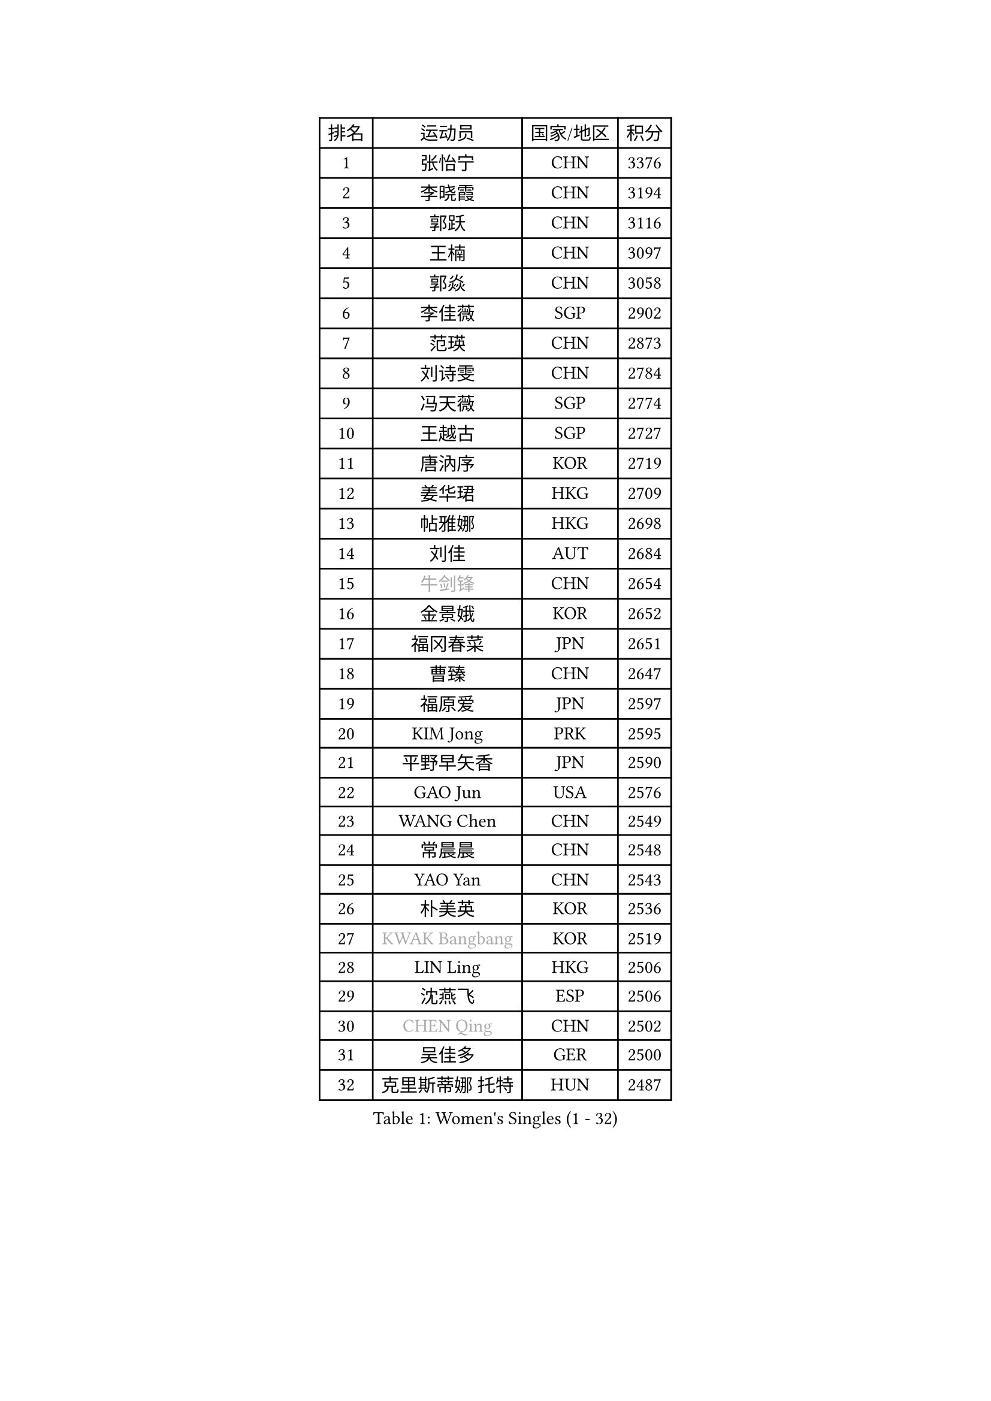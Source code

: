 
#set text(font: ("Courier New", "NSimSun"))
#figure(
  caption: "Women's Singles (1 - 32)",
    table(
      columns: 4,
      [排名], [运动员], [国家/地区], [积分],
      [1], [张怡宁], [CHN], [3376],
      [2], [李晓霞], [CHN], [3194],
      [3], [郭跃], [CHN], [3116],
      [4], [王楠], [CHN], [3097],
      [5], [郭焱], [CHN], [3058],
      [6], [李佳薇], [SGP], [2902],
      [7], [范瑛], [CHN], [2873],
      [8], [刘诗雯], [CHN], [2784],
      [9], [冯天薇], [SGP], [2774],
      [10], [王越古], [SGP], [2727],
      [11], [唐汭序], [KOR], [2719],
      [12], [姜华珺], [HKG], [2709],
      [13], [帖雅娜], [HKG], [2698],
      [14], [刘佳], [AUT], [2684],
      [15], [#text(gray, "牛剑锋")], [CHN], [2654],
      [16], [金景娥], [KOR], [2652],
      [17], [福冈春菜], [JPN], [2651],
      [18], [曹臻], [CHN], [2647],
      [19], [福原爱], [JPN], [2597],
      [20], [KIM Jong], [PRK], [2595],
      [21], [平野早矢香], [JPN], [2590],
      [22], [GAO Jun], [USA], [2576],
      [23], [WANG Chen], [CHN], [2549],
      [24], [常晨晨], [CHN], [2548],
      [25], [YAO Yan], [CHN], [2543],
      [26], [朴美英], [KOR], [2536],
      [27], [#text(gray, "KWAK Bangbang")], [KOR], [2519],
      [28], [LIN Ling], [HKG], [2506],
      [29], [沈燕飞], [ESP], [2506],
      [30], [#text(gray, "CHEN Qing")], [CHN], [2502],
      [31], [吴佳多], [GER], [2500],
      [32], [克里斯蒂娜 托特], [HUN], [2487],
    )
  )#pagebreak()

#set text(font: ("Courier New", "NSimSun"))
#figure(
  caption: "Women's Singles (33 - 64)",
    table(
      columns: 4,
      [排名], [运动员], [国家/地区], [积分],
      [33], [维多利亚 帕芙洛维奇], [BLR], [2485],
      [34], [李佼], [NED], [2454],
      [35], [丁宁], [CHN], [2450],
      [36], [KOMWONG Nanthana], [THA], [2443],
      [37], [#text(gray, "KANAZAWA Saki")], [JPN], [2437],
      [38], [PENG Luyang], [CHN], [2435],
      [39], [塔玛拉 鲍罗斯], [CRO], [2426],
      [40], [SUN Beibei], [SGP], [2418],
      [41], [POTA Georgina], [HUN], [2413],
      [42], [LEE Eunhee], [KOR], [2403],
      [43], [XIAN Yifang], [FRA], [2385],
      [44], [SCHALL Elke], [GER], [2377],
      [45], [RAO Jingwen], [CHN], [2369],
      [46], [#text(gray, "SCHOPP Jie")], [GER], [2336],
      [47], [#text(gray, "SONG Ah Sim")], [HKG], [2332],
      [48], [李洁], [NED], [2316],
      [49], [FUJINUMA Ai], [JPN], [2311],
      [50], [LAU Sui Fei], [HKG], [2310],
      [51], [于梦雨], [SGP], [2306],
      [52], [李倩], [POL], [2301],
      [53], [#text(gray, "梅村礼")], [JPN], [2300],
      [54], [倪夏莲], [LUX], [2299],
      [55], [PAOVIC Sandra], [CRO], [2287],
      [56], [伊丽莎白 萨玛拉], [ROU], [2277],
      [57], [#text(gray, "LI Nan")], [CHN], [2276],
      [58], [JEON Hyekyung], [KOR], [2270],
      [59], [藤井宽子], [JPN], [2262],
      [60], [LI Qiangbing], [AUT], [2259],
      [61], [BARTHEL Zhenqi], [GER], [2254],
      [62], [WU Xue], [DOM], [2246],
      [63], [MONTEIRO DODEAN Daniela], [ROU], [2241],
      [64], [ODOROVA Eva], [SVK], [2238],
    )
  )#pagebreak()

#set text(font: ("Courier New", "NSimSun"))
#figure(
  caption: "Women's Singles (65 - 96)",
    table(
      columns: 4,
      [排名], [运动员], [国家/地区], [积分],
      [65], [石垣优香], [JPN], [2234],
      [66], [PAVLOVICH Veronika], [BLR], [2225],
      [67], [STEFANOVA Nikoleta], [ITA], [2222],
      [68], [单晓娜], [GER], [2220],
      [69], [EKHOLM Matilda], [SWE], [2218],
      [70], [KRAVCHENKO Marina], [ISR], [2209],
      [71], [LOVAS Petra], [HUN], [2204],
      [72], [GANINA Svetlana], [RUS], [2198],
      [73], [KOSTROMINA Tatyana], [BLR], [2174],
      [74], [PESOTSKA Margaryta], [UKR], [2172],
      [75], [TASEI Mikie], [JPN], [2165],
      [76], [KIM Mi Yong], [PRK], [2165],
      [77], [KOTIKHINA Irina], [RUS], [2160],
      [78], [FEHER Gabriela], [SRB], [2154],
      [79], [JIA Jun], [CHN], [2153],
      [80], [BILENKO Tetyana], [UKR], [2148],
      [81], [YAN Chimei], [SMR], [2140],
      [82], [JEE Minhyung], [AUS], [2136],
      [83], [#text(gray, "MIROU Maria")], [GRE], [2129],
      [84], [#text(gray, "ZAMFIR Adriana")], [ROU], [2122],
      [85], [PARTYKA Natalia], [POL], [2121],
      [86], [ERDELJI Anamaria], [SRB], [2121],
      [87], [PASKAUSKIENE Ruta], [LTU], [2119],
      [88], [LI Xue], [FRA], [2108],
      [89], [JIAO Yongli], [ESP], [2108],
      [90], [TAN Wenling], [ITA], [2102],
      [91], [MOON Hyunjung], [KOR], [2098],
      [92], [STRBIKOVA Renata], [CZE], [2091],
      [93], [LAY Jian Fang], [AUS], [2091],
      [94], [石贺净], [KOR], [2090],
      [95], [#text(gray, "JANG Hyon Ae")], [PRK], [2081],
      [96], [PROKHOROVA Yulia], [RUS], [2080],
    )
  )#pagebreak()

#set text(font: ("Courier New", "NSimSun"))
#figure(
  caption: "Women's Singles (97 - 128)",
    table(
      columns: 4,
      [排名], [运动员], [国家/地区], [积分],
      [97], [MOCROUSOV Elena], [MDA], [2080],
      [98], [ROBERTSON Laura], [GER], [2080],
      [99], [HUANG Yi-Hua], [TPE], [2073],
      [100], [侯美玲], [TUR], [2073],
      [101], [BOLLMEIER Nadine], [GER], [2070],
      [102], [PAN Chun-Chu], [TPE], [2068],
      [103], [KONISHI An], [JPN], [2064],
      [104], [张瑞], [HKG], [2062],
      [105], [MOLNAR Cornelia], [CRO], [2061],
      [106], [KRAMER Tanja], [GER], [2056],
      [107], [BAKULA Andrea], [CRO], [2056],
      [108], [HIURA Reiko], [JPN], [2055],
      [109], [LU Yun-Feng], [TPE], [2054],
      [110], [#text(gray, "TAN Paey Fern")], [SGP], [2051],
      [111], [ETSUZAKI Ayumi], [JPN], [2045],
      [112], [KMOTORKOVA Lenka], [SVK], [2037],
      [113], [NTOULAKI Ekaterina], [GRE], [2029],
      [114], [#text(gray, "TODOROVIC Biljana")], [SLO], [2025],
      [115], [VACENOVSKA Iveta], [CZE], [2024],
      [116], [YU Kwok See], [HKG], [2018],
      [117], [TIMINA Elena], [NED], [2014],
      [118], [FADEEVA Oxana], [RUS], [2010],
      [119], [MEDINA Paula], [COL], [2008],
      [120], [DVORAK Galia], [ESP], [1999],
      [121], [LANG Kristin], [GER], [1988],
      [122], [NEGRISOLI Laura], [ITA], [1986],
      [123], [KIM Junghyun], [KOR], [1984],
      [124], [KO Somi], [KOR], [1976],
      [125], [DRINKHALL Joanna], [ENG], [1973],
      [126], [#text(gray, "YAN Xiaoshan")], [POL], [1973],
      [127], [KOLODYAZHNAYA Ekaterina], [RUS], [1972],
      [128], [ZHU Fang], [ESP], [1972],
    )
  )